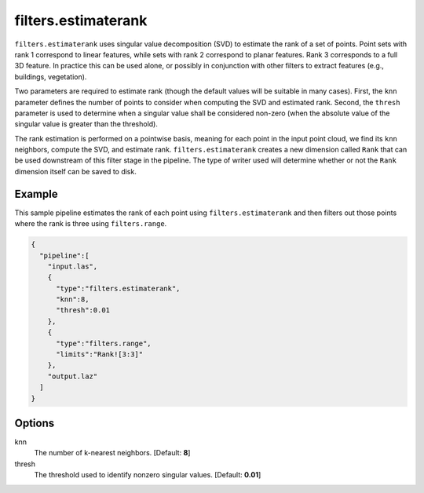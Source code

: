 .. _filters.estimaterank:

filters.estimaterank
===============================================================================

``filters.estimaterank`` uses singular value decomposition (SVD) to estimate
the rank of a set of points. Point sets with rank 1 correspond to linear
features, while sets with rank 2 correspond to planar features. Rank 3
corresponds to a full 3D feature. In practice this can be used alone, or
possibly in conjunction with other filters to extract features (e.g.,
buildings, vegetation).

Two parameters are required to estimate rank (though the default values will be
suitable in many cases). First, the ``knn`` parameter defines the number of
points to consider when computing the SVD and estimated rank. Second, the
``thresh`` parameter is used to determine when a singular value shall be
considered non-zero (when the absolute value of the singular value is greater
than the threshold).

The rank estimation is performed on a pointwise basis, meaning for each point
in the input point cloud, we find its ``knn`` neighbors, compute the SVD, and
estimate rank. ``filters.estimaterank`` creates a new dimension called ``Rank``
that can be used downstream of this filter stage in the pipeline. The type of
writer used will determine whether or not the ``Rank`` dimension itself can be
saved to disk.

.. embed::

Example
-------

This sample pipeline estimates the rank of each point using
``filters.estimaterank`` and then filters out those points where the rank is
three using ``filters.range``.

.. code-block:: json

    {
      "pipeline":[
        "input.las",
        {
          "type":"filters.estimaterank",
          "knn":8,
          "thresh":0.01
        },
        {
          "type":"filters.range",
          "limits":"Rank![3:3]"
        },
        "output.laz"
      ]
    }

Options
-------------------------------------------------------------------------------

knn
  The number of k-nearest neighbors. [Default: **8**]

thresh
  The threshold used to identify nonzero singular values. [Default: **0.01**]
